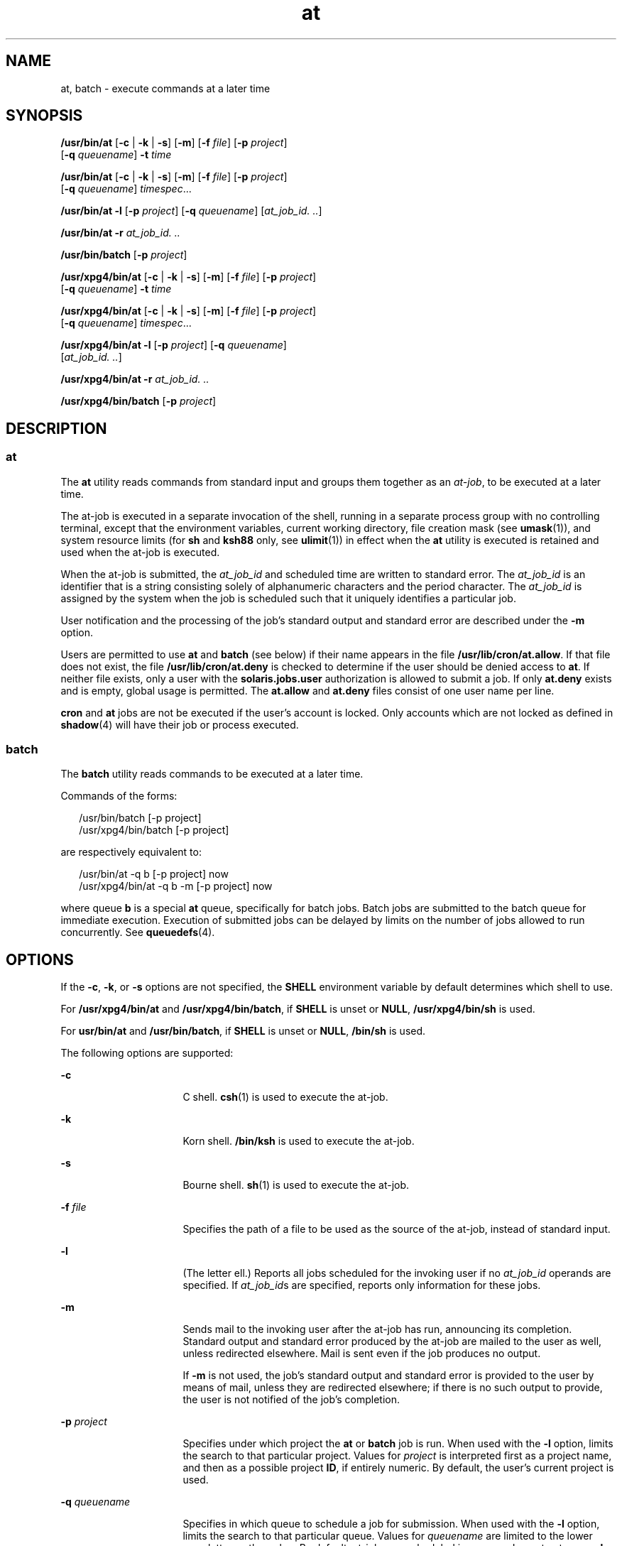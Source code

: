 '\" te
.\" Copyright (c) 1992, X/Open Company Limited.  All Rights Reserved.
.\" Copyright 1989 AT&T
.\" Portions Copyright (c) 2005, 2011, Oracle and/or its affiliates. All rights reserved.
.\" Sun Microsystems, Inc. gratefully acknowledges The Open Group for permission to reproduce portions of its copyrighted documentation. Original documentation from The Open Group can be obtained online at  http://www.opengroup.org/bookstore/.
.\" The Institute of Electrical and Electronics Engineers and The Open Group, have given us permission to reprint portions of their documentation. In the following statement, the phrase "this text" refers to portions of the system documentation. Portions of this text are reprinted and reproduced in electronic form in the Sun OS Reference Manual, from IEEE Std 1003.1, 2004 Edition, Standard for Information Technology -- Portable Operating System Interface (POSIX), The Open Group Base Specifications Issue 6, Copyright (C) 2001-2004 by the Institute of Electrical and Electronics Engineers, Inc and The Open Group. In the event of any discrepancy between these versions and the original IEEE and The Open Group Standard, the original IEEE and The Open Group Standard is the referee document. The original Standard can be obtained online at http://www.opengroup.org/unix/online.html.  This notice shall appear on any product containing this material.
.TH at 1 "29 Nov 2011" "SunOS 5.11" "User Commands"
.SH NAME
at, batch \- execute commands at a later time
.SH SYNOPSIS
.LP
.nf
\fB/usr/bin/at\fR [\fB-c\fR | \fB-k\fR | \fB-s\fR] [\fB-m\fR] [\fB-f\fR \fIfile\fR] [\fB-p\fR \fIproject\fR] 
     [\fB-q\fR \fIqueuename\fR] \fB-t\fR \fItime\fR
.fi

.LP
.nf
\fB/usr/bin/at\fR [\fB-c\fR | \fB-k\fR | \fB-s\fR] [\fB-m\fR] [\fB-f\fR \fIfile\fR] [\fB-p\fR \fIproject\fR] 
     [\fB-q\fR \fIqueuename\fR] \fItimespec\fR...
.fi

.LP
.nf
\fB/usr/bin/at\fR \fB-l\fR [\fB-p\fR \fIproject\fR] [\fB-q\fR \fIqueuename\fR] [\fIat_job_id.\fR \fI\&..\fR]
.fi

.LP
.nf
\fB/usr/bin/at\fR \fB-r\fR \fIat_job_id.\fR \fI\&..\fR
.fi

.LP
.nf
\fB/usr/bin/batch\fR [\fB-p\fR \fIproject\fR]
.fi

.LP
.nf
\fB/usr/xpg4/bin/at\fR [\fB-c\fR | \fB-k\fR | \fB-s\fR] [\fB-m\fR] [\fB-f\fR \fIfile\fR] [\fB-p\fR \fIproject\fR] 
     [\fB-q\fR \fIqueuename\fR] \fB-t\fR \fItime\fR
.fi

.LP
.nf
\fB/usr/xpg4/bin/at\fR [\fB-c\fR | \fB-k\fR | \fB-s\fR] [\fB-m\fR] [\fB-f\fR \fIfile\fR] [\fB-p\fR \fIproject\fR] 
     [\fB-q\fR \fIqueuename\fR] \fItimespec\fR...
.fi

.LP
.nf
\fB/usr/xpg4/bin/at\fR \fB-l\fR [\fB-p\fR \fIproject\fR] [\fB-q\fR \fIqueuename\fR] 
     [\fIat_job_id.\fR \fI\&..\fR]
.fi

.LP
.nf
\fB/usr/xpg4/bin/at\fR \fB-r\fR \fIat_job_id.\fR \fI\&..\fR
.fi

.LP
.nf
\fB/usr/xpg4/bin/batch\fR [\fB-p\fR \fIproject\fR]
.fi

.SH DESCRIPTION
.SS "at"
.sp
.LP
The \fBat\fR utility reads commands from standard input and groups them together as an \fIat-job\fR, to be executed at a later time.
.sp
.LP
The at-job is executed in a separate invocation of the shell, running in a separate process group with no controlling terminal, except that the environment variables, current working directory, file creation mask (see \fBumask\fR(1)), and system resource limits (for \fBsh\fR and \fBksh88\fR only, see \fBulimit\fR(1)) in effect when the \fBat\fR utility is executed is retained and used when the at-job is executed.
.sp
.LP
When the at-job is submitted, the \fIat_job_id\fR and scheduled time are written to standard error. The \fIat_job_id\fR is an identifier that is a string consisting solely of alphanumeric characters and the period character. The \fIat_job_id\fR is assigned by the system when the job is scheduled such that it uniquely identifies a particular job.
.sp
.LP
User notification and the processing of the job's standard output and standard error are described under the \fB-m\fR option.
.sp
.LP
Users are permitted to use \fBat\fR and \fBbatch\fR (see below) if their name appears in the file \fB/usr/lib/cron/at.allow\fR. If that file does not exist, the file \fB/usr/lib/cron/at.deny\fR is checked to determine if the user should be denied access to \fBat\fR. If neither file exists, only a user with the \fBsolaris.jobs.user\fR authorization is allowed to submit a job. If only \fBat.deny\fR exists and is empty, global usage is permitted. The \fBat.allow\fR and \fBat.deny\fR files consist of one user name per line.
.sp
.LP
\fBcron\fR and \fBat\fR jobs are not be executed if the user's account is locked. Only accounts which are not locked as defined in \fBshadow\fR(4) will have their job or process executed.
.SS "batch"
.sp
.LP
The \fBbatch\fR utility reads commands to be executed at a later time. 
.sp
.LP
Commands of the forms: 
.sp
.in +2
.nf
/usr/bin/batch [-p project]
/usr/xpg4/bin/batch [-p project]
.fi
.in -2
.sp

.sp
.LP
are respectively equivalent to:
.sp
.in +2
.nf
/usr/bin/at -q b [-p project] now
/usr/xpg4/bin/at -q b -m [-p project] now
.fi
.in -2
.sp

.sp
.LP
where queue \fBb\fR is a special \fBat\fR queue, specifically for batch jobs. Batch jobs are submitted to the batch queue for immediate execution. Execution of submitted jobs can be delayed by limits on the number of jobs allowed to run concurrently. See \fBqueuedefs\fR(4).
.SH OPTIONS
.sp
.LP
If the \fB-c\fR, \fB-k\fR, or \fB-s\fR options are not specified, the \fBSHELL\fR environment variable by default determines which shell to use.
.sp
.LP
For \fB/usr/xpg4/bin/at\fR and \fB/usr/xpg4/bin/batch\fR, if \fBSHELL\fR is unset or \fBNULL\fR, \fB/usr/xpg4/bin/sh\fR is used.
.sp
.LP
For \fBusr/bin/at\fR and \fB/usr/bin/batch\fR, if \fBSHELL\fR is unset or \fBNULL\fR, \fB/bin/sh\fR is used.
.sp
.LP
The following options are supported: 
.sp
.ne 2
.mk
.na
\fB\fB-c\fR\fR
.ad
.RS 16n
.rt  
C shell. \fBcsh\fR(1) is used to execute the at-job.
.RE

.sp
.ne 2
.mk
.na
\fB\fB-k\fR\fR
.ad
.RS 16n
.rt  
Korn shell. \fB/bin/ksh\fR is used to execute the at-job.
.RE

.sp
.ne 2
.mk
.na
\fB\fB-s\fR\fR
.ad
.RS 16n
.rt  
Bourne shell. \fBsh\fR(1) is used to execute the at-job.
.RE

.sp
.ne 2
.mk
.na
\fB\fB-f\fR \fIfile\fR\fR
.ad
.RS 16n
.rt  
Specifies the path of a file to be used as the source of the at-job, instead of standard input.
.RE

.sp
.ne 2
.mk
.na
\fB\fB-l\fR\fR
.ad
.RS 16n
.rt  
(The letter ell.) Reports all jobs scheduled for the invoking user if no \fIat_job_id\fR operands are specified. If \fIat_job_id\fRs are specified, reports only information for these jobs.
.RE

.sp
.ne 2
.mk
.na
\fB\fB-m\fR\fR
.ad
.RS 16n
.rt  
Sends mail to the invoking user after the at-job has run, announcing its completion. Standard output and standard error produced by the at-job are mailed to the user as well, unless redirected elsewhere. Mail is sent even if the job produces no output.
.sp
If \fB-m\fR is not used, the job's standard output and standard error is provided to the user by means of mail, unless they are redirected elsewhere; if there is no such output to provide, the user is not notified of the job's completion.
.RE

.sp
.ne 2
.mk
.na
\fB\fB-p\fR \fIproject\fR\fR
.ad
.RS 16n
.rt  
Specifies under which project the \fBat\fR or \fBbatch\fR job is run. When used with the \fB-l\fR option, limits the search to that particular project. Values for \fIproject\fR is interpreted first as a project name, and then as a possible project \fBID\fR, if entirely numeric. By default, the user's current project is used.
.RE

.sp
.ne 2
.mk
.na
\fB\fB-q\fR \fIqueuename\fR\fR
.ad
.RS 16n
.rt  
Specifies in which queue to schedule a job for submission. When used with the \fB-l\fR option, limits the search to that particular queue. Values for \fIqueuename\fR are limited to the lower case letters \fBa\fR through \fBz\fR. By default, at-jobs are scheduled in queue \fBa\fR. In contrast, queue \fBb\fR is reserved for batch jobs. Since queue \fBc\fR is reserved for cron jobs, it can not be used with the \fB-q\fR option.
.RE

.sp
.ne 2
.mk
.na
\fB\fB-r\fR \fIat_job_id\fR\fR
.ad
.RS 16n
.rt  
Removes the jobs with the specified \fIat_job_id\fR operands that were previously scheduled by the \fBat\fR utility.
.RE

.sp
.ne 2
.mk
.na
\fB\fB-t\fR \fItime\fR\fR
.ad
.RS 16n
.rt  
Submits the job to be run at the time specified by the \fItime\fR option-argument, which must have the format as specified by the \fBtouch\fR(1) utility.
.RE

.SH OPERANDS
.sp
.LP
The following operands are supported:
.sp
.ne 2
.mk
.na
\fB\fIat_job_id\fR\fR
.ad
.RS 13n
.rt  
The name reported by a previous invocation of the \fBat\fR utility at the time the job was scheduled.
.RE

.sp
.ne 2
.mk
.na
\fB\fItimespec\fR\fR
.ad
.RS 13n
.rt  
Submit the job to be run at the date and time specified. All of the \fItimespec\fR operands are interpreted as if they were separated by space characters and concatenated. The date and time are interpreted as being in the timezone of the user (as determined by the \fBTZ\fR variable), unless a timezone name appears as part of \fItime\fR below.
.sp
In the C locale, the following describes the three parts of the time specification string. All of the values from the \fBLC_TIME\fR categories in the C locale are recognized in a case-insensitive manner.
.sp
.ne 2
.mk
.na
\fB\fItime\fR\fR
.ad
.RS 13n
.rt  
The \fItime\fR can be specified as one, two or four digits. One- and two-digit numbers are taken to be hours, four-digit numbers to be hours and minutes. The time can alternatively be specified as two numbers separated by a colon, meaning \fIhour\fR\fB:\fR\fIminute\fR. An AM/PM indication (one of the values from the \fBam_pm\fR keywords in the \fBLC_TIME\fR locale category) can follow the time; otherwise, a 24-hour clock time is understood. A timezone name of \fBGMT\fR, \fBUCT\fR, or \fBZULU \fR(case insensitive) can follow to specify that the time is in Coordinated Universal Time.  Other timezones can be specified using the \fBTZ\fR environment variable. The \fItime\fR field can also be one of the following tokens in the C locale: 
.sp
.ne 2
.mk
.na
\fB\fBmidnight\fR\fR
.ad
.RS 12n
.rt  
Indicates the time 12:00 am (00:00).
.RE

.sp
.ne 2
.mk
.na
\fB\fBnoon\fR\fR
.ad
.RS 12n
.rt  
Indicates the time 12:00 pm.
.RE

.sp
.ne 2
.mk
.na
\fB\fBnow\fR\fR
.ad
.RS 12n
.rt  
Indicate the current day and time. Invoking \fBat\fR \fBnow\fR submits an at-job for potentially immediate execution (that is, subject only to unspecified scheduling delays).
.RE

.RE

.sp
.ne 2
.mk
.na
\fB\fIdate\fR\fR
.ad
.RS 13n
.rt  
An optional \fIdate\fR can be specified as either a month name (one of the values from the \fBmon\fR or \fBabmon\fR keywords in the \fBLC_TIME\fR locale category) followed by a day number (and possibly year number preceded by a comma) or a day of the week (one of the values from the \fBday\fR or \fBabday\fR keywords in the \fBLC_TIME\fR locale category). Two special days are recognized in the C locale: 
.sp
.ne 2
.mk
.na
\fB\fBtoday\fR\fR
.ad
.RS 12n
.rt  
Indicates the current day.
.RE

.sp
.ne 2
.mk
.na
\fB\fBtomorrow\fR\fR
.ad
.RS 12n
.rt  
Indicates the day following the current day.
.RE

If no \fIdate\fR is given, \fBtoday\fR is assumed if the given time is greater than the current time, and \fBtomorrow\fR is assumed if it is less. If the given month is less than the current month (and no year is given), next year is assumed.
.RE

.sp
.ne 2
.mk
.na
\fB\fIincrement\fR\fR
.ad
.RS 13n
.rt  
The optional \fIincrement\fR is a number preceded by a plus sign (\fB+\fR) and suffixed by one of the following: \fBminutes\fR, \fBhours\fR, \fBdays\fR, \fBweeks\fR, \fBmonths\fR, or \fByears\fR. (The singular forms are also accepted.) The keyword \fBnext\fR is equivalent to an increment number of \fB+ 1\fR. For example, the following are equivalent commands: 
.sp
.in +2
.nf
\fBat 2pm + 1 week
at 2pm next week\fR
.fi
.in -2
.sp

.RE

.RE

.SH USAGE
.sp
.LP
The format of the \fBat\fR command line shown here is guaranteed only for the C locale. Other locales are not supported for \fBmidnight\fR, \fBnoon\fR, \fBnow\fR, \fBmon\fR, \fBabmon\fR, \fBday\fR, \fBabday\fR, \fBtoday\fR, \fBtomorrow\fR, \fBminutes\fR, \fBhours\fR, \fBdays\fR, \fBweeks\fR, \fBmonths\fR, \fByears\fR, and \fBnext\fR.
.sp
.LP
Since the commands run in a separate shell invocation, running in a separate process group with no controlling terminal, open file descriptors, traps and priority inherited from the invoking environment are lost.
.SH EXAMPLES
.SS "at"
.LP
\fBExample 1 \fRTypical Sequence at a Terminal
.sp
.LP
This sequence can be used at a terminal:

.sp
.in +2
.nf
$ at \(mim 0730 tomorrow
sort < file >outfile
<EOT>
.fi
.in -2
.sp

.LP
\fBExample 2 \fRRedirecting Output
.sp
.LP
This sequence, which demonstrates redirecting standard error to a pipe, is useful in a command procedure (the sequence of output redirection specifications is significant):

.sp
.in +2
.nf
$ at now + 1 hour <<!
diff file1 file2 2>&1 >outfile | mailx mygroup
.fi
.in -2
.sp

.LP
\fBExample 3 \fRSelf-rescheduling a Job
.sp
.LP
To have a job reschedule itself, \fBat\fR can be invoked from within the at-job. For example, this daily-processing script named \fBmy.daily\fR runs every day (although \fBcrontab\fR is a more appropriate vehicle for such work): 

.sp
.in +2
.nf
# my.daily runs every day
at now tomorrow < my.daily
daily-processing
.fi
.in -2
.sp

.LP
\fBExample 4 \fRVarious Time and Operand Presentations
.sp
.LP
The spacing of the three portions of the C locale \fItimespec\fR is quite flexible as long as there are no ambiguities. Examples of various times and operand presentations include: 

.sp
.in +2
.nf
at 0815am Jan 24
at 8 :15amjan24
at now "+ 1day"
at 5 pm FRIday
at '17
	utc+
	30minutes'
.fi
.in -2
.sp

.SS "batch"
.LP
\fBExample 5 \fRTypical Sequence at a Terminal
.sp
.LP
This sequence can be used at a terminal:

.sp
.in +2
.nf
$ batch
sort <file >outfile
<EOT>
.fi
.in -2
.sp

.LP
\fBExample 6 \fRRedirecting Output
.sp
.LP
This sequence, which demonstrates redirecting standard error to a pipe, is useful in a command procedure (the sequence of output redirection specifications is significant):

.sp
.in +2
.nf
$ batch <<!
diff file1 file2 2>&1 >outfile | mailx mygroup
!
.fi
.in -2
.sp

.SH ENVIRONMENT VARIABLES
.sp
.LP
See \fBenviron\fR(5) for descriptions of the following environment variables that affect the execution of \fBat\fR and \fBbatch\fR: \fBLANG\fR, \fBLC_ALL\fR, \fBLC_CTYPE\fR,  \fBLC_MESSAGES\fR,  \fBNLSPATH\fR, and \fBLC_TIME\fR.
.sp
.ne 2
.mk
.na
\fB\fBDATEMSK\fR\fR
.ad
.RS 11n
.rt  
If the environment variable \fBDATEMSK\fR is set, \fBat\fR uses its value as the full path name of a template file containing format strings. The strings consist of format specifiers and text characters that are used to provide a richer set of allowable date formats in different languages by appropriate settings of the environment variable \fBLANG\fR or \fBLC_TIME\fR. The list of allowable format specifiers is located in the \fBgetdate\fR(3C) manual page. The formats described in the \fBOPERANDS\fR section for the \fItime\fR and \fIdate\fR arguments, the special names \fBnoon\fR, \fBmidnight\fR, \fBnow\fR, \fBnext\fR, \fBtoday\fR, \fBtomorrow\fR, and the \fIincrement\fR argument are not recognized when \fBDATEMSK\fR is set.
.RE

.sp
.ne 2
.mk
.na
\fB\fBSHELL\fR\fR
.ad
.RS 11n
.rt  
Determine a name of a command interpreter to be used to invoke the at-job. If the variable is unset or \fINULL\fR, \fBsh\fR is used. If it is set to a value other than \fBsh\fR, the implementation uses that shell; a warning diagnostic is printed telling which shell will be used.
.RE

.sp
.ne 2
.mk
.na
\fB\fBTZ\fR\fR
.ad
.RS 11n
.rt  
Determine the timezone. The job is submitted for execution at the time specified by \fItimespec\fR or \fB-t\fR \fItime\fR relative to the timezone specified by the \fBTZ\fR variable. If \fItimespec\fR specifies a timezone, it overrides \fBTZ\fR. If \fItimespec\fR does not specify a timezone and \fBTZ\fR is unset or \fINULL\fR, an unspecified default timezone is used.
.RE

.SH EXIT STATUS
.sp
.LP
The following exit values are returned:
.sp
.ne 2
.mk
.na
\fB\fB0\fR\fR
.ad
.RS 6n
.rt  
The \fBat\fR utility successfully submitted, removed or listed a job or jobs.
.RE

.sp
.ne 2
.mk
.na
\fB\fB>0\fR\fR
.ad
.RS 6n
.rt  
An error occurred, and the job will not be scheduled.
.RE

.SH FILES
.sp
.ne 2
.mk
.na
\fB\fB/usr/lib/cron/at.allow\fR\fR
.ad
.RS 26n
.rt  
names of users, one per line, who are authorized access to the \fBat\fR and \fBbatch\fR utilities
.RE

.sp
.ne 2
.mk
.na
\fB\fB/usr/lib/cron/at.deny\fR\fR
.ad
.RS 26n
.rt  
names of users, one per line, who are denied access to the \fBat\fR and \fBbatch\fR utilities
.RE

.SH ATTRIBUTES
.sp
.LP
See \fBattributes\fR(5) for descriptions of the following attributes:
.SS "/usr/bin/at"
.sp

.sp
.TS
tab() box;
cw(2.75i) |cw(2.75i) 
lw(2.75i) |lw(2.75i) 
.
ATTRIBUTE TYPEATTRIBUTE VALUE
_
Availabilitysystem/core-os
_
CSINot enabled
_
Interface StabilityCommitted
_
StandardSee \fBstandards\fR(5).
.TE

.SS "/usr/xpg4/bin/at"
.sp

.sp
.TS
tab() box;
cw(2.75i) |cw(2.75i) 
lw(2.75i) |lw(2.75i) 
.
ATTRIBUTE TYPEATTRIBUTE VALUE
_
Availabilitysystem/xopen/xcu4
_
CSINot enabled
_
Interface StabilityStandard
.TE

.SS "/usr/bin/batch"
.sp

.sp
.TS
tab() box;
cw(2.75i) |cw(2.75i) 
lw(2.75i) |lw(2.75i) 
.
ATTRIBUTE TYPEATTRIBUTE VALUE
_
Availabilitysystem/core-os
_
CSIEnabled
_
Interface StabilityStandard
.TE

.SS "/usr/xpg4/bin/batch"
.sp

.sp
.TS
tab() box;
cw(2.75i) |cw(2.75i) 
lw(2.75i) |lw(2.75i) 
.
ATTRIBUTE TYPEATTRIBUTE VALUE
_
Availabilitysystem/xopen/xcu4
_
CSIEnabled
_
Interface StabilityStandard
.TE

.SH SEE ALSO
.sp
.LP
\fBauths\fR(1), \fBcrontab\fR(1), \fBcsh\fR(1), \fBdate\fR(1), \fBksh88\fR(1), \fBsh\fR(1), \fBtouch\fR(1), \fBulimit\fR(1), \fBumask\fR(1), \fBcron\fR(1M), \fBgetdate\fR(3C), \fBauth_attr\fR(4), \fBshadow\fR(4), \fBqueuedefs\fR(4), \fBattributes\fR(5), \fBenviron\fR(5), \fBstandards\fR(5)
.SH NOTES
.sp
.LP
Regardless of queue used, \fBcron\fR(1M) has a limit of 100 jobs in execution at any time.
.sp
.LP
There can be delays in \fBcron\fR at job execution. In some cases, these delays can compound to the point that \fBcron\fR job processing appears to be hung. All jobs are executed eventually. When the delays are excessive, the only workaround is to kill and restart \fBcron\fR.
